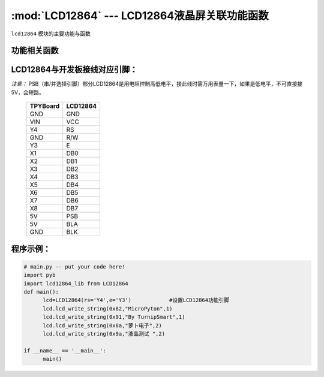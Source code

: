 :mod:`LCD12864` --- LCD12864液晶屏关联功能函数
=============================================

.. module:: LCD12864
   :synopsis: LCD12864液晶屏关联功能函数

``lcd12864`` 模块的主要功能与函数

功能相关函数
----------------------

.. only:: port_tpyboard

    .. class:: lcd12864_lib.LCD12864(rs,e)
    
    创建一个LCD12864对象。
    
        - ``rs`` 引脚名称
        - ``e``  引脚名称
    
    .. method:: LCD12864.qp_12864()

       清屏函数，清除所有显示信息

    .. method:: LCD12864.lcd_write_string(address,string,s_bit)

       显示字符。
       
       - ``address`` 显示的起始地址（范围：80-87,90-97,88-8f,98-9f）
       - ``string``  显示的内容
       - ``s_bit``   1：非汉字 2：汉字

LCD12864与开发板接线对应引脚：
--------------------------------

*注意：* PSB（串/并选择引脚）部分LCD12864是用电阻控制高低电平，接此线时需万用表量一下，如果是低电平，不可直接接5V，会短路。
    
		+------------+---------+
		| TPYBoard   |LCD12864 |
		+============+=========+
		| GND        | GND     |
		+------------+---------+
		| VIN        | VCC     |
		+------------+---------+
		| Y4         | RS      |
		+------------+---------+
		| GND        | R/W     |
		+------------+---------+
		| Y3         | E       |
		+------------+---------+
		| X1         | DB0     |
		+------------+---------+
		| X2         | DB1     |
		+------------+---------+
		| X3         | DB2     |
		+------------+---------+
		| X4         | DB3     |
		+------------+---------+
		| X5         | DB4     |
		+------------+---------+
		| X6         | DB5     |
		+------------+---------+
		| X7         | DB6     |
		+------------+---------+
		| X8         | DB7     |
		+------------+---------+
		| 5V         |  PSB    |
		+------------+---------+
		| 5V         | BLA     |
		+------------+---------+
		| GND        | BLK     |
		+------------+---------+



    
程序示例：
----------

.. code-block:: python

  # main.py -- put your code here!
  import pyb
  import lcd12864_lib from LCD12864
  def main():
	lcd=LCD12864(rs='Y4',e='Y3')		#设置LCD12864功能引脚
	lcd.lcd_write_string(0x82,"MicroPyton",1)
	lcd.lcd_write_string(0x91,"By TurnipSmart",1)
	lcd.lcd_write_string(0x8a,"萝卜电子",2)
	lcd.lcd_write_string(0x9a,"液晶测试 ",2)

  if __name__ == '__main__':
	main()